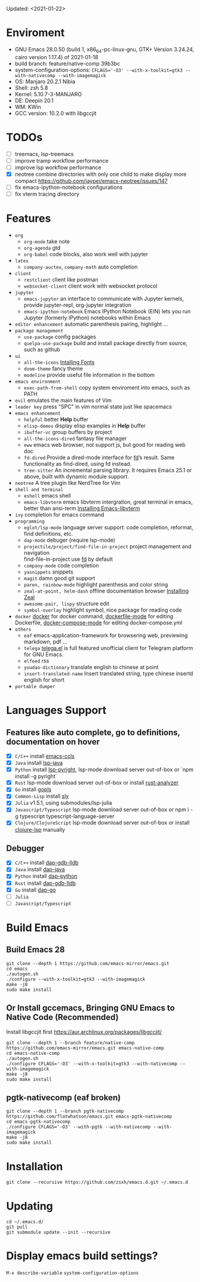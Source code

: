 #+STARTUP: showall
Updated: <2021-01-22>

* Enviroment
  - GNU Emacs 28.0.50 (build 1, x86_64-pc-linux-gnu, GTK+ Version 3.24.24, cairo version 1.17.4) of 2021-01-18
  - build branch: feature/native-comp 39b3bc
  - system-configuration-options: ~CFLAGS='-O3' --with-x-toolkit=gtk3 --with-nativecomp --with-imagemagick~
  - OS: Manjaro 20.2.1 Nibia
  - Shell: zsh 5.8
  - Kernel: 5.10.7-3-MANJARO
  - DE: Deepin 20.1
  - WM: KWin
  - GCC version: 10.2.0 with libgccjit

* TODOs
  - [ ] treemacs, lsp-treemacs
  - [ ] improve tramp workflow performance
  - [ ] improve lsp workflow performance
  - [X] neotree combine directories with only one child to make display more compact https://github.com/jaypei/emacs-neotree/issues/147
  - [ ] fix emacs-ipython-notebook configurations
  - [ ] fix vterm tracing directory

* Features
  - =org=
    - =org-mode=
      take note
    - =org-agenda=
      gtd
    - =org-babel=
      code blocks, also work well with jupyter
  - =latex=
    - =company-auctex=, =company-math=
      auto completion
  - =client=
    - =restclient=
      client like postman
    - =websocket-client=
      client work with websocket protocol
  - =jupyter=
    - =emacs-jupyter=
      an interface to communicate with Jupyter kernels, provide jupyter-repl, org-jupyter integration
    - =emacs-ipython-notebook=
      Emacs IPython Notebook (EIN) lets you run Jupyter (formerly IPython) notebooks within Emacs
  - =editor enhancement=
    automatic parenthesis pairing, highlight ...
  - =package management=
    - =use-package=
      config packages
    - =quelpa-use-package=
      build and install package directly from source, such as github
  - =ui=
    - =all-the-icons=
      [[https://github.com/domtronn/all-the-icons.el#installing-fonts][Intalling Fonts]]
    - =doom-theme=
      fancy theme
    - =modeline=
      provide useful file information in the bottom
  - =emacs environment=
    - =exec-path-from-shell=
      copy system enviroment into emacs, such as PATH
  - =evil=
      emulates the main features of Vim
  - =leader key=
      press "SPC" in vim normal state just like spacemacs
  - =emacs enhancement=
    - =helpful=
      better *Help* buffer
    - =elisp-demos=
      display elisp examples in *Help* buffer
    - =ibuffer-vc=
      group buffers by project
    - =all-the-icons-dired=
      fantasy file manager
    - =eww=
      emacs web browser, not support js, but good for reading web doc
    - =fd-dired=
      Provide a dired-mode interface for [[https://github.com/sharkdp/fd][fd]]’s result. Same functionality as find-dired, using fd instead.
    - =tree-sitter=
      An incremental parsing library. It requires Emacs 25.1 or above, built with dynamic module support.
  - =neotree=
      A tree plugin like NerdTree for Vim
  - =shell and terminal=
    - =eshell=
      emacs shell
    - =emacs-libvterm=
      emacs libvterm intergration, great terminal in emacs, better than ansi-term
      [[https://github.com/akermu/emacs-libvterm][Installing Emacs-libvterm]]
  - =ivy=
      completion for emacs command
  - =programming=
    - =eglot/lsp-mode=
      language server support: code completion, reformat, find definitions, etc.
    - =dap-mode=
      debuger (require lsp-mode)
    - =projectile/project/find-file-in-project=
      project management and navigation \\
      find-file-in-project use [[https://github.com/sharkdp/fd][fd]] by default
    - =company-mode=
      code completion
    - =yasnippets=
      snippets
    - =magit=
      damn good git support
    - =paren, rainbow-mode=
      highlight parenthesis and color string
    - =zeal-at-point, helm-dash=
      offline documentation browser
      [[https://zealdocs.org/][Installing Zeal]]
    - =awesome-pair, lispy=
      structure edit
    - =symbol-overlay=
      highlight symbol, nice package for reading code
  - =docker=
    [[https://github.com/Silex/docker.el][docker]] for docker command, [[https://github.com/spotify/dockerfile-mode][dockerfile-mode]] for editing Dockerfile, [[https://github.com/meqif/docker-compose-mode][docker-compose-mode]] for editing docker-compose.yml
  - =others=
    - =eaf=
      emacs-application-framework for browsering web, previewing markdown, pdf ...
    - =telega=
      [[https://github.com/zevlg/telega.el][telega.el]] is full featured unofficial client for Telegram platform for GNU Emacs.
    - =elfeed=
      rss
    - =youdao-dictionary=
      translate english to chinese at point
    - =insert-translated-name=
      Insert translated string, type chinese insertd english for short
  - =portable dumper=

* Languages Support
** Features like auto complete, go to definitions, documentation on hover
  - [X] =C/C++= install [[https://github.com/MaskRay/emacs-ccls][emacs-ccls]]
  - [X] =Java= install [[https://github.com/emacs-lsp/lsp-java][lsp-java]]
  - [X] =Python= install [[https://github.com/emacs-lsp/lsp-pyright][lsp-pyright]], lsp-mode download server out-of-box or `npm install -g pyright`
  - [X] =Rust= lsp-mode download server out-of-box or install [[https://rust-analyzer.github.io/manual.html#building-from-source][rust-analyzer]]
  - [X] =Go= install [[https://github.com/golang/tools/blob/master/gopls/doc/user.md#installation][gopls]]
  - [X] =Common-Lisp= install [[https://github.com/joaotavora/sly][sly]]
  - [X] =Julia= v1.5.1, using submodules/lsp-julia
  - [X] =Javascript/Typescript= lsp-mode download server out-of-box or npm i -g typescript typescript-language-server
  - [X] =Clojure/ClojureScript= lsp-mode download server out-of-box or install [[https://github.com/snoe/clojure-lsp#installation][clojure-lsp]] manually
** Debugger
  - [X] =C/C++= install [[https://emacs-lsp.github.io/dap-mode/page/configuration/#native-debug-gdblldb][dap-gdb-lldb]]
  - [X] =Java= install [[https://github.com/emacs-lsp/dap-mode#java][dap-java]]
  - [X] =Python= install [[https://emacs-lsp.github.io/dap-mode/page/configuration/#python][dap-python]]
  - [X] =Rust= install [[https://emacs-lsp.github.io/dap-mode/page/configuration/#native-debug-gdblldb][dap-gdb-lldb]]
  - [X] =Go= install [[https://emacs-lsp.github.io/dap-mode/page/configuration/#go][dap-go]]
  - [ ] =Julia=
  - [ ] =Javascript/Typescript=

* Build Emacs

** Build Emacs 28
   #+begin_src shell
     git clone --depth 1 https://github.com/emacs-mirror/emacs.git
     cd emacs
     ./autogen.sh
     ./configure --with-x-toolkit=gtk3 --with-imagemagick
     make -j8
     sudo make install
   #+end_src

** Or Install gccemacs, Bringing GNU Emacs to Native Code (Recommended)

   Install libgccjit first https://aur.archlinux.org/packages/libgccjit/

   #+begin_src shell
     git clone --depth 1 --branch feature/native-comp https://github.com/emacs-mirror/emacs.git emacs-native-comp
     cd emacs-native-comp
     ./autogen.sh
     ./configure CFLAGS='-O3' --with-x-toolkit=gtk3 --with-nativecomp --with-imagemagick
     make -j8
     sudo make install
   #+end_src

** pgtk-nativecomp (eaf broken)

   #+begin_src shell
     git clone --depth 1 --branch pgtk-nativecomp https://github.com/flatwhatson/emacs.git emacs-pgtk-nativecomp
     cd emacs-pgtk-nativecomp
     ./configure CFLAGS='-O3' --with-pgtk --with-nativecomp --with-imagemagick
     make -j8
     sudo make install
   #+end_src

* Installation
#+begin_src shell
  git clone --recursive https://github.com/zsxh/emacs.d.git ~/.emacs.d
#+end_src

* Updating
#+begin_src shell
  cd ~/.emacs.d/
  git pull
  git submodule update --init --recursive
#+end_src

* Display emacs build settings?
  =M-x describe-variable= =system-configuration-options=
